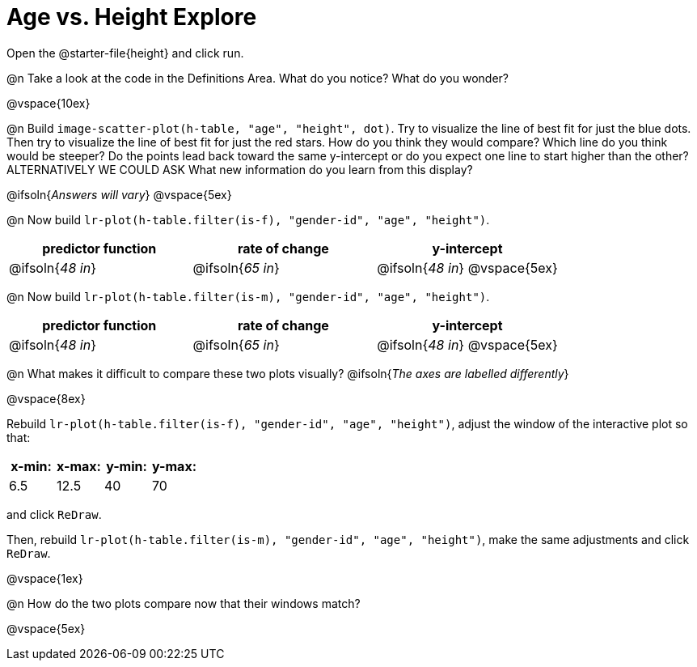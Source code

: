= Age vs. Height Explore

Open the @starter-file{height} and click run.

@n Take a look at the code in the Definitions Area. What do you notice? What do you wonder?

@vspace{10ex}

@n Build `image-scatter-plot(h-table, "age", "height", dot)`.  Try to visualize the line of best fit for just the blue dots. Then try to visualize the line of best fit for just the red stars. How do you think they would compare? Which line do you think would be steeper? Do the points lead back toward the same y-intercept or do you expect one line to start higher than the other? ALTERNATIVELY WE COULD ASK What new information do you learn from this display?

@ifsoln{_Answers will vary_}
@vspace{5ex}



@n Now build `lr-plot(h-table.filter(is-f), "gender-id", "age", "height")`.

[cols="^1,^1,^1", options="header"]
|===
| predictor function 		| rate of change			| y-intercept				
| @ifsoln{_48 in_}			| @ifsoln{_65 in_} 			| 	@ifsoln{_48 in_}	
@vspace{5ex}
|=== 



@n Now build `lr-plot(h-table.filter(is-m), "gender-id", "age", "height")`.

[cols="^1,^1,^1", options="header"]
|===
| predictor function 		| rate of change			| y-intercept				
| @ifsoln{_48 in_}			| @ifsoln{_65 in_} 			| @ifsoln{_48 in_}
@vspace{5ex}
|=== 

@n What makes it difficult to compare these two plots visually?
@ifsoln{_The axes are labelled differently_}

@vspace{8ex}

Rebuild `lr-plot(h-table.filter(is-f), "gender-id", "age", "height")`, adjust the window of the interactive plot so that:

[cols="^1,^1,^1,^1" options="header"]
|===
| x-min: 	| x-max:	| y-min:	| y-max:
| 6.5		| 12.5 		| 	40		| 70
|===
and click `ReDraw`.

Then, rebuild `lr-plot(h-table.filter(is-m), "gender-id", "age", "height")`, make the same adjustments and click `ReDraw`.

@vspace{1ex}

@n How do the two plots compare now that their windows match?

@vspace{5ex}
